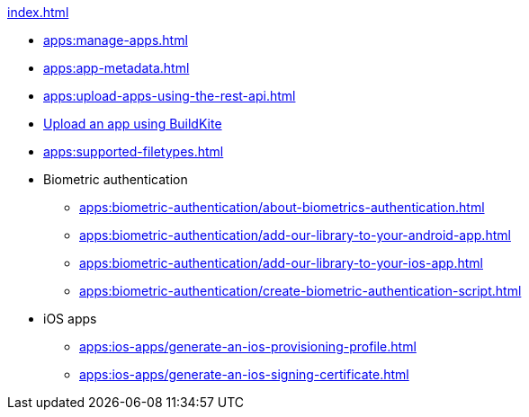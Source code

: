 .xref:index.adoc[]
* xref:apps:manage-apps.adoc[]
* xref:apps:app-metadata.adoc[]
* xref:apps:upload-apps-using-the-rest-api.adoc[]
* xref:apps:upload-apps-using-buildkite.adoc[Upload an app using BuildKite]
* xref:apps:supported-filetypes.adoc[]

* Biometric authentication
** xref:apps:biometric-authentication/about-biometrics-authentication.adoc[]
** xref:apps:biometric-authentication/add-our-library-to-your-android-app.adoc[]
** xref:apps:biometric-authentication/add-our-library-to-your-ios-app.adoc[]
** xref:apps:biometric-authentication/create-biometric-authentication-script.adoc[]

* iOS apps
** xref:apps:ios-apps/generate-an-ios-provisioning-profile.adoc[]
** xref:apps:ios-apps/generate-an-ios-signing-certificate.adoc[]
